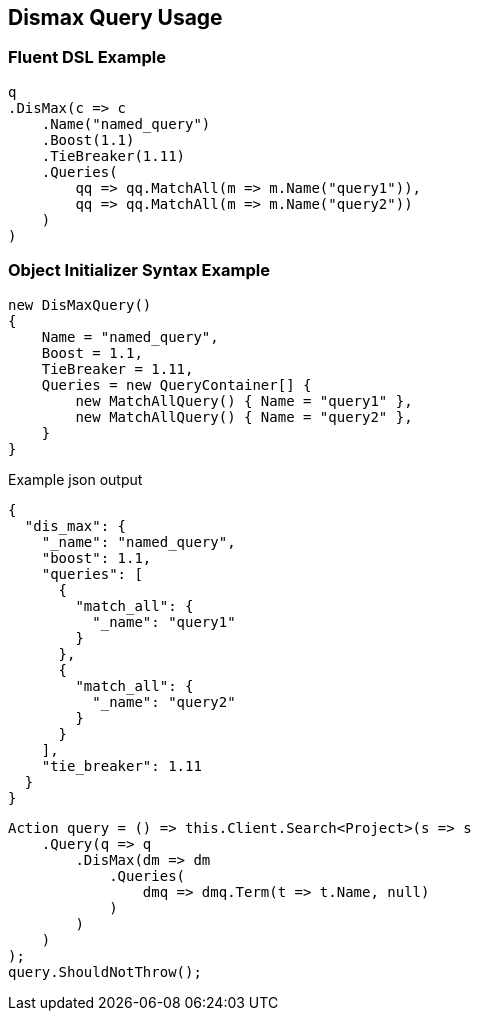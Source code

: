 :ref_current: https://www.elastic.co/guide/en/elasticsearch/reference/5.3

:xpack_current: https://www.elastic.co/guide/en/x-pack/5.3

:github: https://github.com/elastic/elasticsearch-net

:nuget: https://www.nuget.org/packages

////
IMPORTANT NOTE
==============
This file has been generated from https://github.com/elastic/elasticsearch-net/tree/5.x/src/Tests/QueryDsl/Compound/Dismax/DismaxQueryUsageTests.cs. 
If you wish to submit a PR for any spelling mistakes, typos or grammatical errors for this file,
please modify the original csharp file found at the link and submit the PR with that change. Thanks!
////

[[dismax-query-usage]]
== Dismax Query Usage

=== Fluent DSL Example

[source,csharp]
----
q
.DisMax(c => c
    .Name("named_query")
    .Boost(1.1)
    .TieBreaker(1.11)
    .Queries(
        qq => qq.MatchAll(m => m.Name("query1")),
        qq => qq.MatchAll(m => m.Name("query2"))
    )
)
----

=== Object Initializer Syntax Example

[source,csharp]
----
new DisMaxQuery()
{
    Name = "named_query",
    Boost = 1.1,
    TieBreaker = 1.11,
    Queries = new QueryContainer[] {
        new MatchAllQuery() { Name = "query1" },
        new MatchAllQuery() { Name = "query2" },
    }
}
----

[source,javascript]
.Example json output
----
{
  "dis_max": {
    "_name": "named_query",
    "boost": 1.1,
    "queries": [
      {
        "match_all": {
          "_name": "query1"
        }
      },
      {
        "match_all": {
          "_name": "query2"
        }
      }
    ],
    "tie_breaker": 1.11
  }
}
----

[source,csharp]
----
Action query = () => this.Client.Search<Project>(s => s
    .Query(q => q
        .DisMax(dm => dm
            .Queries(
                dmq => dmq.Term(t => t.Name, null)
            )
        )
    )
);
query.ShouldNotThrow();
----

